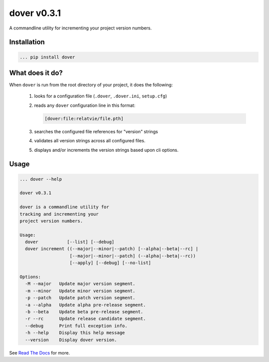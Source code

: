 dover v0.3.1
============

.. image:: https://img.shields.io/badge/version-v0.3.1-green.svg
.. image:: https://img.shields.io/badge/coverage-100%25-green.svg

A commandline utility for incrementing your project version numbers.


Installation
^^^^^^^^^^^^

.. code-block:: text
    
    ... pip install dover


What does it do?
^^^^^^^^^^^^^^^^

When ``dover`` is run from the root directory of your project, it does the 
following:

    1. looks for a configuration file (``.dover``, ``.dover.ini``, ``setup.cfg``)
    2. reads any ``dover`` configuration line in this format:

       .. code-block:: text
            
           [dover:file:relatvie/file.pth]

    3. searches the configured file references for "version" strings
    4. validates all version strings across all configured files.
    5. displays and/or increments the version strings based upon 
       cli options. 

Usage
^^^^^

.. code-block:: text 
    
    ... dover --help

    dover v0.3.1

    dover is a commandline utility for 
    tracking and incrementing your 
    project version numbers.

    Usage:
      dover           [--list] [--debug]
      dover increment ((--major|--minor|--patch) [--alpha|--beta|--rc] |
                       [--major|--minor|--patch] (--alpha|--beta|--rc)) 
                       [--apply] [--debug] [--no-list]

    Options:
      -M --major   Update major version segment.
      -m --minor   Update minor version segment.
      -p --patch   Update patch version segment.
      -a --alpha   Update alpha pre-release segment.
      -b --beta    Update beta pre-release segment.
      -r --rc      Update release candidate segment.
      --debug      Print full exception info.
      -h --help    Display this help message
      --version    Display dover version.



See `Read  The Docs <http://dover.readthedocs.io/en/latest/>`_ for more.
